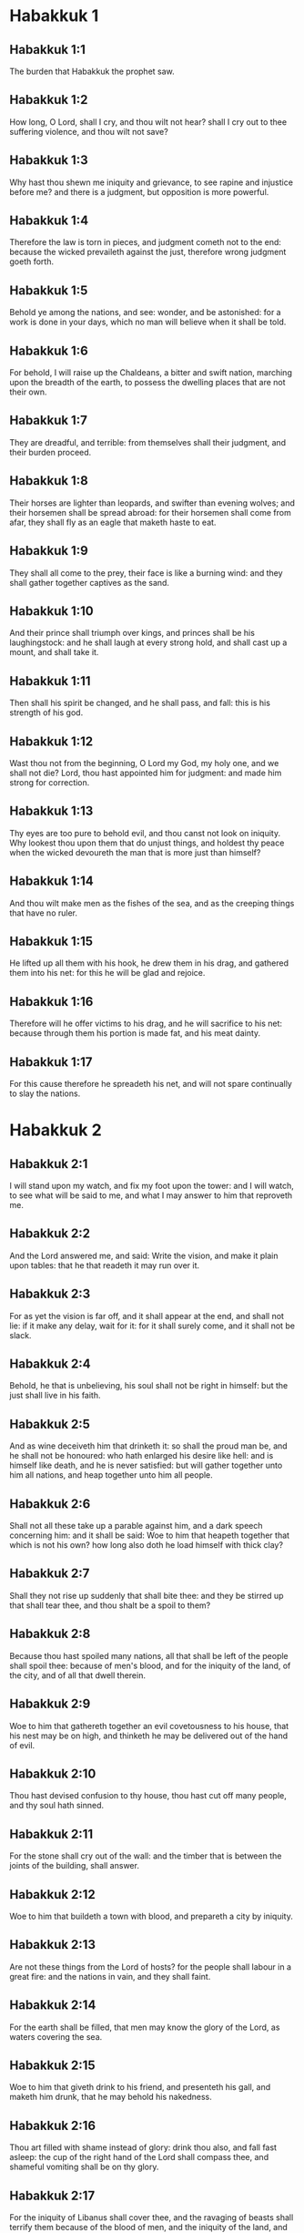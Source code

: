 * Habakkuk 1

** Habakkuk 1:1

The burden that Habakkuk the prophet saw.

** Habakkuk 1:2

How long, O Lord, shall I cry, and thou wilt not hear? shall I cry out to thee suffering violence, and thou wilt not save?

** Habakkuk 1:3

Why hast thou shewn me iniquity and grievance, to see rapine and injustice before me? and there is a judgment, but opposition is more powerful.

** Habakkuk 1:4

Therefore the law is torn in pieces, and judgment cometh not to the end: because the wicked prevaileth against the just, therefore wrong judgment goeth forth.

** Habakkuk 1:5

Behold ye among the nations, and see: wonder, and be astonished: for a work is done in your days, which no man will believe when it shall be told.

** Habakkuk 1:6

For behold, I will raise up the Chaldeans, a bitter and swift nation, marching upon the breadth of the earth, to possess the dwelling places that are not their own.

** Habakkuk 1:7

They are dreadful, and terrible: from themselves shall their judgment, and their burden proceed.

** Habakkuk 1:8

Their horses are lighter than leopards, and swifter than evening wolves; and their horsemen shall be spread abroad: for their horsemen shall come from afar, they shall fly as an eagle that maketh haste to eat.

** Habakkuk 1:9

They shall all come to the prey, their face is like a burning wind: and they shall gather together captives as the sand.

** Habakkuk 1:10

And their prince shall triumph over kings, and princes shall be his laughingstock: and he shall laugh at every strong hold, and shall cast up a mount, and shall take it.

** Habakkuk 1:11

Then shall his spirit be changed, and he shall pass, and fall: this is his strength of his god.

** Habakkuk 1:12

Wast thou not from the beginning, O Lord my God, my holy one, and we shall not die? Lord, thou hast appointed him for judgment: and made him strong for correction.

** Habakkuk 1:13

Thy eyes are too pure to behold evil, and thou canst not look on iniquity. Why lookest thou upon them that do unjust things, and holdest thy peace when the wicked devoureth the man that is more just than himself?

** Habakkuk 1:14

And thou wilt make men as the fishes of the sea, and as the creeping things that have no ruler.

** Habakkuk 1:15

He lifted up all them with his hook, he drew them in his drag, and gathered them into his net: for this he will be glad and rejoice.

** Habakkuk 1:16

Therefore will he offer victims to his drag, and he will sacrifice to his net: because through them his portion is made fat, and his meat dainty.

** Habakkuk 1:17

For this cause therefore he spreadeth his net, and will not spare continually to slay the nations. 

* Habakkuk 2

** Habakkuk 2:1

I will stand upon my watch, and fix my foot upon the tower: and I will watch, to see what will be said to me, and what I may answer to him that reproveth me.

** Habakkuk 2:2

And the Lord answered me, and said: Write the vision, and make it plain upon tables: that he that readeth it may run over it.

** Habakkuk 2:3

For as yet the vision is far off, and it shall appear at the end, and shall not lie: if it make any delay, wait for it: for it shall surely come, and it shall not be slack.

** Habakkuk 2:4

Behold, he that is unbelieving, his soul shall not be right in himself: but the just shall live in his faith.

** Habakkuk 2:5

And as wine deceiveth him that drinketh it: so shall the proud man be, and he shall not be honoured: who hath enlarged his desire like hell: and is himself like death, and he is never satisfied: but will gather together unto him all nations, and heap together unto him all people.

** Habakkuk 2:6

Shall not all these take up a parable against him, and a dark speech concerning him: and it shall be said: Woe to him that heapeth together that which is not his own? how long also doth he load himself with thick clay?

** Habakkuk 2:7

Shall they not rise up suddenly that shall bite thee: and they be stirred up that shall tear thee, and thou shalt be a spoil to them?

** Habakkuk 2:8

Because thou hast spoiled many nations, all that shall be left of the people shall spoil thee: because of men's blood, and for the iniquity of the land, of the city, and of all that dwell therein.

** Habakkuk 2:9

Woe to him that gathereth together an evil covetousness to his house, that his nest may be on high, and thinketh he may be delivered out of the hand of evil.

** Habakkuk 2:10

Thou hast devised confusion to thy house, thou hast cut off many people, and thy soul hath sinned.

** Habakkuk 2:11

For the stone shall cry out of the wall: and the timber that is between the joints of the building, shall answer.

** Habakkuk 2:12

Woe to him that buildeth a town with blood, and prepareth a city by iniquity.

** Habakkuk 2:13

Are not these things from the Lord of hosts? for the people shall labour in a great fire: and the nations in vain, and they shall faint.

** Habakkuk 2:14

For the earth shall be filled, that men may know the glory of the Lord, as waters covering the sea.

** Habakkuk 2:15

Woe to him that giveth drink to his friend, and presenteth his gall, and maketh him drunk, that he may behold his nakedness.

** Habakkuk 2:16

Thou art filled with shame instead of glory: drink thou also, and fall fast asleep: the cup of the right hand of the Lord shall compass thee, and shameful vomiting shall be on thy glory.

** Habakkuk 2:17

For the iniquity of Libanus shall cover thee, and the ravaging of beasts shall terrify them because of the blood of men, and the iniquity of the land, and of the city, and of all that dwell therein.

** Habakkuk 2:18

What doth the graven thing avail, because the maker thereof hath graven it, a molten, and a false image? because the forger thereof hath trusted in a thing of his own forging, to make dumb idols.

** Habakkuk 2:19

Woe to him that saith to wood: Awake: to the dumb stone: Arise: can it teach? Behold, it is laid over with gold, and silver, and there is no spirit in the bowels thereof.

** Habakkuk 2:20

But the Lord is in his holy temple: let all the earth keep silence before him. 

* Habakkuk 3

** Habakkuk 3:1

A PRAYER OF Habakkuk THE PROPHET FOR IGNORANCES.

** Habakkuk 3:2

O Lord, I have heard thy hearing, and was afraid. O Lord, thy work, in the midst of the years bring it to life: In the midst of the years thou shalt make it known: when thou art angry, thou wilt remember mercy.

** Habakkuk 3:3

God will come from the south, and the holy one from mount Pharan: His glory covered the heavens, and the earth is full of his praise.

** Habakkuk 3:4

His brightness shall be as the light: horns are in his hands: There is his strength hid:

** Habakkuk 3:5

Death shall go before his face. And the devil shall go forth before his feet.

** Habakkuk 3:6

He stood and measured the earth. He beheld, and melted the nations: and the ancient mountains were crushed to pieces. The hills of the world were bowed down by the journeys of his eternity.

** Habakkuk 3:7

I saw the tents of Ethiopia for their iniquity, the curtains of the land of Madian shall be troubled.

** Habakkuk 3:8

Wast thou angry, O Lord, with the rivers? or was thy wrath upon the rivers? or thy indignation in the sea? Who will ride upon thy horses: and thy chariots are salvation.

** Habakkuk 3:9

Thou wilt surely take up thy bow: according to the oaths which thou hast spoken to the tribes. Thou wilt divide the rivers of the earth.

** Habakkuk 3:10

The mountains saw thee, and were grieved: the great body of waters passed away. The deep put forth its voice: the deep lifted up its hands.

** Habakkuk 3:11

The sun and the moon stood still in their habitation, in the light of thy arrows, they shall go in the brightness of thy glittering spear.

** Habakkuk 3:12

In thy anger thou wilt tread the earth under foot: in thy wrath thou wilt astonish the nations.

** Habakkuk 3:13

Thou wentest forth for the salvation of thy people: for salvation with thy Christ. Thou struckest the head of the house of the wicked: thou hast laid bare his foundation even to the neck.

** Habakkuk 3:14

Thou hast cursed his sceptres, the head of his warriors, them that came out as a whirlwind to scatter me. Their joy was like that of him that devoureth the poor man in secret.

** Habakkuk 3:15

Thou madest a way in the sea for thy horses, in the mud of many waters.

** Habakkuk 3:16

I have heard and my bowels were troubled: my lips trembled at the voice. Let rottenness enter into my bones, and swarm under me. That I may rest in the day of tribulation: that I may go up to our people that are girded.

** Habakkuk 3:17

For the fig tree shall not blossom: and there shall be no spring in the vines. The labour of the olive tree shall fail: and the fields shall yield no food: the flock shall be cut off from the fold, and there shall be no herd in the stalls.

** Habakkuk 3:18

But I will rejoice in the Lord: and I will joy in God my Jesus.

** Habakkuk 3:19

The Lord God is my strength: and he will make my feet like the feet of harts: and he the conqueror will lead me upon my high places singing psalms.  

